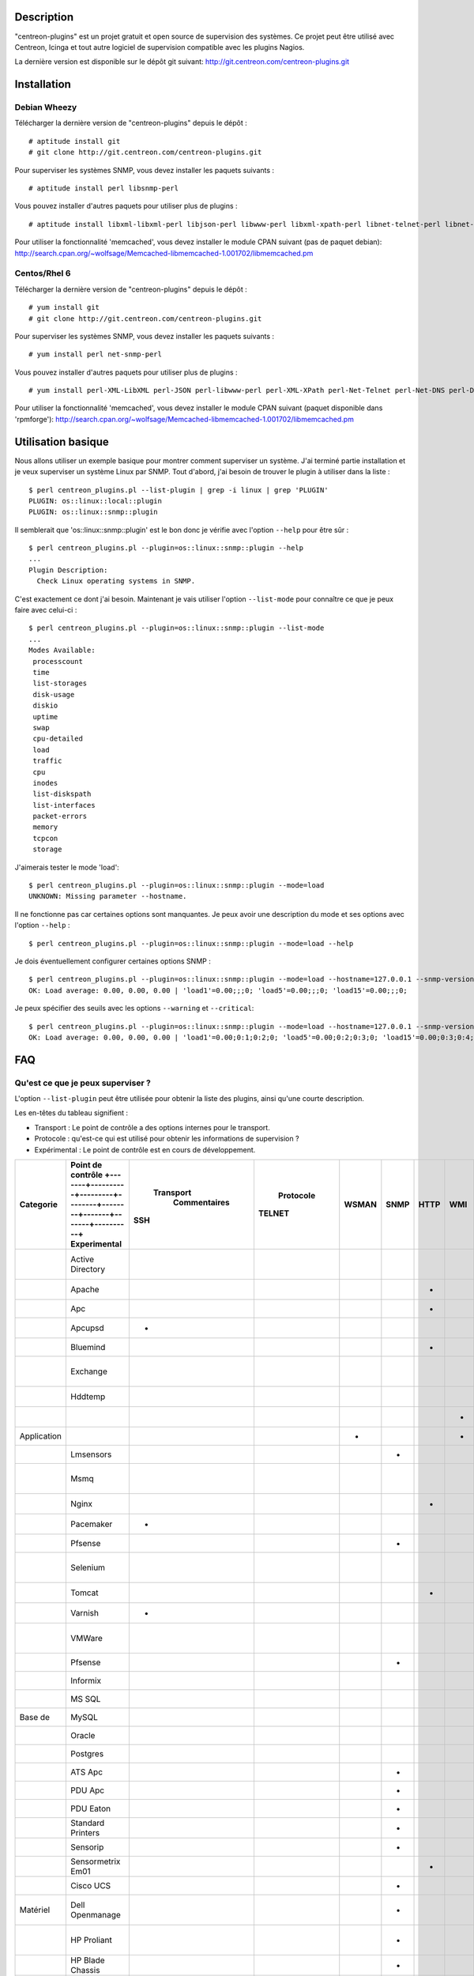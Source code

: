 ***********
Description
***********

"centreon-plugins" est un projet gratuit et open source de supervision des systèmes.
Ce projet peut être utilisé avec Centreon, Icinga et tout autre logiciel de supervision compatible avec les plugins Nagios.

La dernière version est disponible sur le dépôt git suivant: http://git.centreon.com/centreon-plugins.git

************
Installation
************

-------------
Debian Wheezy
-------------

Télécharger la dernière version de "centreon-plugins" depuis le dépôt :
::

  # aptitude install git
  # git clone http://git.centreon.com/centreon-plugins.git

Pour superviser les systèmes SNMP, vous devez installer les paquets suivants :
::

  # aptitude install perl libsnmp-perl

Vous pouvez installer d'autres paquets pour utiliser plus de plugins :
::

  # aptitude install libxml-libxml-perl libjson-perl libwww-perl libxml-xpath-perl libnet-telnet-perl libnet-ntp-perl libnet-dns-perl libdbi-perl libdbd-mysql-perl libdbd-pg-perl

Pour utiliser la fonctionnalité 'memcached', vous devez installer le module CPAN suivant (pas de paquet debian): http://search.cpan.org/~wolfsage/Memcached-libmemcached-1.001702/libmemcached.pm

-------------
Centos/Rhel 6
-------------

Télécharger la dernière version de "centreon-plugins" depuis le dépôt :
::

  # yum install git
  # git clone http://git.centreon.com/centreon-plugins.git

Pour superviser les systèmes SNMP, vous devez installer les paquets suivants :
::

  # yum install perl net-snmp-perl

Vous pouvez installer d'autres paquets pour utiliser plus de plugins :
::

  # yum install perl-XML-LibXML perl-JSON perl-libwww-perl perl-XML-XPath perl-Net-Telnet perl-Net-DNS perl-DBI perl-DBD-MySQL perl-DBD-Pg

Pour utiliser la fonctionnalité 'memcached', vous devez installer le module CPAN suivant (paquet disponible dans 'rpmforge'): http://search.cpan.org/~wolfsage/Memcached-libmemcached-1.001702/libmemcached.pm

*******************
Utilisation basique
*******************

Nous allons utiliser un exemple basique pour montrer comment superviser un système. J'ai terminé partie installation et je veux superviser un système Linux par SNMP.
Tout d'abord, j'ai besoin de trouver le plugin à utiliser dans la liste :
::

  $ perl centreon_plugins.pl --list-plugin | grep -i linux | grep 'PLUGIN'
  PLUGIN: os::linux::local::plugin
  PLUGIN: os::linux::snmp::plugin

Il semblerait que 'os::linux::snmp::plugin' est le bon donc je vérifie avec l'option ``--help`` pour être sûr :
::

  $ perl centreon_plugins.pl --plugin=os::linux::snmp::plugin --help
  ...
  Plugin Description:
    Check Linux operating systems in SNMP.

C'est exactement ce dont j'ai besoin. Maintenant je vais utiliser l'option ``--list-mode`` pour connaître ce que je peux faire avec celui-ci :
::

  $ perl centreon_plugins.pl --plugin=os::linux::snmp::plugin --list-mode
  ...
  Modes Available:
   processcount
   time
   list-storages
   disk-usage
   diskio
   uptime
   swap
   cpu-detailed
   load
   traffic
   cpu
   inodes
   list-diskspath
   list-interfaces
   packet-errors
   memory
   tcpcon
   storage

J'aimerais tester le mode 'load':
::

  $ perl centreon_plugins.pl --plugin=os::linux::snmp::plugin --mode=load
  UNKNOWN: Missing parameter --hostname.

Il ne fonctionne pas car certaines options sont manquantes. Je peux avoir une description du mode et ses options avec l'option ``--help`` :
::

  $ perl centreon_plugins.pl --plugin=os::linux::snmp::plugin --mode=load --help

Je dois éventuellement configurer certaines options SNMP :
::

  $ perl centreon_plugins.pl --plugin=os::linux::snmp::plugin --mode=load --hostname=127.0.0.1 --snmp-version=2c --snmp-community=public
  OK: Load average: 0.00, 0.00, 0.00 | 'load1'=0.00;;;0; 'load5'=0.00;;;0; 'load15'=0.00;;;0;

Je peux spécifier des seuils avec les options ``--warning`` et ``--critical``:
::

  $ perl centreon_plugins.pl --plugin=os::linux::snmp::plugin --mode=load --hostname=127.0.0.1 --snmp-version=2c --snmp-community=public --warning=1,2,3 --critical=2,3,4
  OK: Load average: 0.00, 0.00, 0.00 | 'load1'=0.00;0:1;0:2;0; 'load5'=0.00;0:2;0:3;0; 'load15'=0.00;0:3;0:4;0;
  
***
FAQ
***

----------------------------------
Qu'est ce que je peux superviser ?
----------------------------------

L'option ``--list-plugin`` peut être utilisée pour obtenir la liste des plugins, ainsi qu'une courte description.

Les en-têtes du tableau signifient :

* Transport : Le point de contrôle a des options internes pour le transport.
* Protocole : qu'est-ce qui est utilisé pour obtenir les informations de supervision ?
* Expérimental : Le point de contrôle est en cours de développement.

+-------------+-------------------------------------------------------------------------------------------------------------+-----------------------------------+----------------------------+--------+-------+-------+------+------+---------+--------+----------------------------------------------------------------+
|             |                                                                                                             |               Transport           |                  Protocole |        |       |       |      |      |         |        |                                                                |
|  Categorie  | Point de contrôle  +-------+----------+---------+--------+--------+-------+-------+----------+ Experimental |                      Commentaires |                            |        |       |       |      |      |         |        |                                                                |
|             |                                                                                                             |  SSH                              |  TELNET                    |  WSMAN |  SNMP |  HTTP |  WMI |  JMX |  custom |        |                                                                |
+=============+=============================================================================================================+===================================+============================+========+=======+=======+======+======+=========+========+================================================================+
|             | Active Directory                                                                                            |                                   |                            |        |       |       |      |      |    *    |        | Utilise la commande 'dcdiag'. Doit être installée sur Windows. |
+-------------+-------------------------------------------------------------------------------------------------------------+-----------------------------------+----------------------------+--------+-------+-------+------+------+---------+--------+----------------------------------------------------------------+
|             | Apache                                                                                                      |                                   |                            |        |       |   *   |      |      |         |        | Requiert le module Apache 'mod_status'.                        |
+-------------+-------------------------------------------------------------------------------------------------------------+-----------------------------------+----------------------------+--------+-------+-------+------+------+---------+--------+----------------------------------------------------------------+
|             | Apc                                                                                                         |                                   |                            |        |       |   *   |      |      |         |        |                                                                |
+-------------+-------------------------------------------------------------------------------------------------------------+-----------------------------------+----------------------------+--------+-------+-------+------+------+---------+--------+----------------------------------------------------------------+
|             | Apcupsd                                                                                                     |   *                               |                            |        |       |       |      |      |    *    |        | Utilise les commandes 'apcupsd'.                               |
+-------------+-------------------------------------------------------------------------------------------------------------+-----------------------------------+----------------------------+--------+-------+-------+------+------+---------+--------+----------------------------------------------------------------+
|             | Bluemind                                                                                                    |                                   |                            |        |       |   *   |      |      |         |        | Utilise l'API 'influxdb'.                                      |
+-------------+-------------------------------------------------------------------------------------------------------------+-----------------------------------+----------------------------+--------+-------+-------+------+------+---------+--------+----------------------------------------------------------------+
|             | Exchange                                                                                                    |                                   |                            |        |       |       |      |      |    *    |        | Utilise un script powershell. Doit être installé sur Windows.  |
+-------------+-------------------------------------------------------------------------------------------------------------+-----------------------------------+----------------------------+--------+-------+-------+------+------+---------+--------+----------------------------------------------------------------+
|             | Hddtemp                                                                                                     |                                   |                            |        |       |       |      |      |    *    |        | Ouvre une connexion TCP personnalisée.                         |
+-------------+-------------------------------------------------------------------------------------------------------------+-----------------------------------+----------------------------+--------+-------+-------+------+------+---------+--------+----------------------------------------------------------------+
|             |                                                                                                             |                                   |                            |        |       |       |   *  |      |         |        | Doit être installé sur Windows.                                |
+-------------+-------------------------------------------------------------------------------------------------------------+-----------------------------------+----------------------------+--------+-------+-------+------+------+---------+--------+----------------------------------------------------------------+
| Application |                                                                                                             |                                   |                            |    *   |       |       |   *  |      |         |      * |                                                                |
+-------------+-------------------------------------------------------------------------------------------------------------+-----------------------------------+----------------------------+--------+-------+-------+------+------+---------+--------+----------------------------------------------------------------+
|             | Lmsensors                                                                                                   |                                   |                            |        |   *   |       |      |      |         |        |                                                                |
+-------------+-------------------------------------------------------------------------------------------------------------+-----------------------------------+----------------------------+--------+-------+-------+------+------+---------+--------+----------------------------------------------------------------+
|             | Msmq                                                                                                        |                                   |                            |        |       |       |      |      |    *    |      * | Doit être installé sur Windows. Pas encore développé.          |
+-------------+-------------------------------------------------------------------------------------------------------------+-----------------------------------+----------------------------+--------+-------+-------+------+------+---------+--------+----------------------------------------------------------------+
|             | Nginx                                                                                                       |                                   |                            |        |       |   *   |      |      |         |        | Requiert le module 'HttpStubStatusModule'.                     |
+-------------+-------------------------------------------------------------------------------------------------------------+-----------------------------------+----------------------------+--------+-------+-------+------+------+---------+--------+----------------------------------------------------------------+
|             | Pacemaker                                                                                                   |   *                               |                            |        |       |       |      |      |    *    |        | Utilise la commande 'crm_mon'.                                 |
+-------------+-------------------------------------------------------------------------------------------------------------+-----------------------------------+----------------------------+--------+-------+-------+------+------+---------+--------+----------------------------------------------------------------+
|             | Pfsense                                                                                                     |                                   |                            |        |   *   |       |      |      |         |        |                                                                |
+-------------+-------------------------------------------------------------------------------------------------------------+-----------------------------------+----------------------------+--------+-------+-------+------+------+---------+--------+----------------------------------------------------------------+
|             | Selenium                                                                                                    |                                   |                            |        |       |       |      |      |    *    |        | Se connecte à un serveur Selenium pour jouer un scenario.      |
+-------------+-------------------------------------------------------------------------------------------------------------+-----------------------------------+----------------------------+--------+-------+-------+------+------+---------+--------+----------------------------------------------------------------+
|             | Tomcat                                                                                                      |                                   |                            |        |       |   *   |      |      |         |        | Requiert tomcat webmanager.                                    |
+-------------+-------------------------------------------------------------------------------------------------------------+-----------------------------------+----------------------------+--------+-------+-------+------+------+---------+--------+----------------------------------------------------------------+
|             | Varnish                                                                                                     |   *                               |                            |        |       |       |      |      |    *    |        | Utilise les commandes varnish.                                 |
+-------------+-------------------------------------------------------------------------------------------------------------+-----------------------------------+----------------------------+--------+-------+-------+------+------+---------+--------+----------------------------------------------------------------+
|             | VMWare                                                                                                      |                                   |                            |        |       |       |      |      |    *    |        | Requiert le connecteur 'centreon_esxd' de Merethis.            |
+-------------+-------------------------------------------------------------------------------------------------------------+-----------------------------------+----------------------------+--------+-------+-------+------+------+---------+--------+----------------------------------------------------------------+
|             | Pfsense                                                                                                     |                                   |                            |        |   *   |       |      |      |         |        |                                                                |
+-------------+-------------------------------------------------------------------------------------------------------------+-----------------------------------+----------------------------+--------+-------+-------+------+------+---------+--------+----------------------------------------------------------------+
|             | Informix                                                                                                    |                                   |                            |        |       |       |      |      |    *    |        |                                                                |
+-------------+-------------------------------------------------------------------------------------------------------------+-----------------------------------+----------------------------+--------+-------+-------+------+------+---------+--------+----------------------------------------------------------------+
|             | MS SQL                                                                                                      |                                   |                            |        |       |       |      |      |    *    |        |                                                                |
+-------------+-------------------------------------------------------------------------------------------------------------+-----------------------------------+----------------------------+--------+-------+-------+------+------+---------+--------+----------------------------------------------------------------+
| Base de     | MySQL                                                                                                       |                                   |                            |        |       |       |      |      |    *    |        |                                                                |
+-------------+-------------------------------------------------------------------------------------------------------------+-----------------------------------+----------------------------+--------+-------+-------+------+------+---------+--------+----------------------------------------------------------------+
|             | Oracle                                                                                                      |                                   |                            |        |       |       |      |      |    *    |        |                                                                |
+-------------+-------------------------------------------------------------------------------------------------------------+-----------------------------------+----------------------------+--------+-------+-------+------+------+---------+--------+----------------------------------------------------------------+
|             | Postgres                                                                                                    |                                   |                            |        |       |       |      |      |    *    |        |                                                                |
+-------------+-------------------------------------------------------------------------------------------------------------+-----------------------------------+----------------------------+--------+-------+-------+------+------+---------+--------+----------------------------------------------------------------+
|             | ATS Apc                                                                                                     |                                   |                            |        |   *   |       |      |      |         |      * |                                                                |
+-------------+-------------------------------------------------------------------------------------------------------------+-----------------------------------+----------------------------+--------+-------+-------+------+------+---------+--------+----------------------------------------------------------------+
|             | PDU Apc                                                                                                     |                                   |                            |        |   *   |       |      |      |         |      * |                                                                |
+-------------+-------------------------------------------------------------------------------------------------------------+-----------------------------------+----------------------------+--------+-------+-------+------+------+---------+--------+----------------------------------------------------------------+
|             | PDU Eaton                                                                                                   |                                   |                            |        |   *   |       |      |      |         |      * |                                                                |
+-------------+-------------------------------------------------------------------------------------------------------------+-----------------------------------+----------------------------+--------+-------+-------+------+------+---------+--------+----------------------------------------------------------------+
|             | Standard Printers                                                                                           |                                   |                            |        |   *   |       |      |      |         |        |                                                                |
+-------------+-------------------------------------------------------------------------------------------------------------+-----------------------------------+----------------------------+--------+-------+-------+------+------+---------+--------+----------------------------------------------------------------+
|             | Sensorip                                                                                                    |                                   |                            |        |   *   |       |      |      |         |        |                                                                |
+-------------+-------------------------------------------------------------------------------------------------------------+-----------------------------------+----------------------------+--------+-------+-------+------+------+---------+--------+----------------------------------------------------------------+
|             | Sensormetrix Em01                                                                                           |                                   |                            |        |       |   *   |      |      |         |        |                                                                |
+-------------+-------------------------------------------------------------------------------------------------------------+-----------------------------------+----------------------------+--------+-------+-------+------+------+---------+--------+----------------------------------------------------------------+
|             | Cisco UCS                                                                                                   |                                   |                            |        |   *   |       |      |      |         |        |                                                                |
+-------------+-------------------------------------------------------------------------------------------------------------+-----------------------------------+----------------------------+--------+-------+-------+------+------+---------+--------+----------------------------------------------------------------+
| Matériel    | Dell Openmanage                                                                                             |                                   |                            |        |   *   |       |      |      |         |        | Requiert "l'agent openmanage" sur le système d'exploitation.   |
+-------------+-------------------------------------------------------------------------------------------------------------+-----------------------------------+----------------------------+--------+-------+-------+------+------+---------+--------+----------------------------------------------------------------+
|             | HP Proliant                                                                                                 |                                   |                            |        |   *   |       |      |      |         |        | Requiert "l'agent HP Insight" sur le système d'exploitation.   |
+-------------+-------------------------------------------------------------------------------------------------------------+-----------------------------------+----------------------------+--------+-------+-------+------+------+---------+--------+----------------------------------------------------------------+
|             | HP Blade Chassis                                                                                            |                                   |                            |        |   *   |       |      |      |         |        |                                                                |
+-------------+-------------------------------------------------------------------------------------------------------------+-----------------------------------+----------------------------+--------+-------+-------+------+------+---------+--------+----------------------------------------------------------------+
|             | IBM HMC                                                                                                     |   *                               |                            |        |       |       |      |      |    *    |      * |                                                                |
+-------------+-------------------------------------------------------------------------------------------------------------+-----------------------------------+----------------------------+--------+-------+-------+------+------+---------+--------+----------------------------------------------------------------+
|             | IBM IMM                                                                                                     |                                   |                            |        |   *   |       |      |      |         |        |                                                                |
+-------------+-------------------------------------------------------------------------------------------------------------+-----------------------------------+----------------------------+--------+-------+-------+------+------+---------+--------+----------------------------------------------------------------+
|             | Sun hardware                                                                                                |   *                               |    *                       |        |   *   |       |      |      |    *    |        | Peut superviser plusieurs types de matériel Sun.               |
+-------------+-------------------------------------------------------------------------------------------------------------+-----------------------------------+----------------------------+--------+-------+-------+------+------+---------+--------+----------------------------------------------------------------+
|             | UPS Mge                                                                                                     |                                   |                            |        |   *   |       |      |      |         |        |                                                                |
+-------------+-------------------------------------------------------------------------------------------------------------+-----------------------------------+----------------------------+--------+-------+-------+------+------+---------+--------+----------------------------------------------------------------+
|             | UPS Standard                                                                                                |                                   |                            |        |   *   |       |      |      |         |        |                                                                |
+-------------+-------------------------------------------------------------------------------------------------------------+-----------------------------------+----------------------------+--------+-------+-------+------+------+---------+--------+----------------------------------------------------------------+
|             | UPS Powerware                                                                                               |                                   |                            |        |   *   |       |      |      |         |        |                                                                |
+-------------+-------------------------------------------------------------------------------------------------------------+-----------------------------------+----------------------------+--------+-------+-------+------+------+---------+--------+----------------------------------------------------------------+
|             | Alcatel Omniswitch                                                                                          |                                   |                            |        |   *   |       |      |      |         |        |                                                                |
+-------------+-------------------------------------------------------------------------------------------------------------+-----------------------------------+----------------------------+--------+-------+-------+------+------+---------+--------+----------------------------------------------------------------+
|             | Arkoon                                                                                                      |                                   |                            |        |   *   |       |      |      |         |        |                                                                |
+-------------+-------------------------------------------------------------------------------------------------------------+-----------------------------------+----------------------------+--------+-------+-------+------+------+---------+--------+----------------------------------------------------------------+
|             | Aruba                                                                                                       |                                   |                            |        |   *   |       |      |      |         |        |                                                                |
+-------------+-------------------------------------------------------------------------------------------------------------+-----------------------------------+----------------------------+--------+-------+-------+------+------+---------+--------+----------------------------------------------------------------+
|             | Bluecoat                                                                                                    |                                   |                            |        |   *   |       |      |      |         |        |                                                                |
+-------------+-------------------------------------------------------------------------------------------------------------+-----------------------------------+----------------------------+--------+-------+-------+------+------+---------+--------+----------------------------------------------------------------+
|             | Brocade                                                                                                     |                                   |                            |        |   *   |       |      |      |         |        |                                                                |
+-------------+-------------------------------------------------------------------------------------------------------------+-----------------------------------+----------------------------+--------+-------+-------+------+------+---------+--------+----------------------------------------------------------------+
|             | Checkpoint                                                                                                  |                                   |                            |        |   *   |       |      |      |         |        |                                                                |
+-------------+-------------------------------------------------------------------------------------------------------------+-----------------------------------+----------------------------+--------+-------+-------+------+------+---------+--------+----------------------------------------------------------------+
|             | Cisco                                                                                                       |                                   |                            |        |   *   |       |      |      |         |        | Plusieurs modèles cisco (2800, Nexus,...).                     |
+-------------+-------------------------------------------------------------------------------------------------------------+-----------------------------------+----------------------------+--------+-------+-------+------+------+---------+--------+----------------------------------------------------------------+
|             | Citrix Netscaler                                                                                            |                                   |                            |        |   *   |       |      |      |         |        |                                                                |
+-------------+-------------------------------------------------------------------------------------------------------------+-----------------------------------+----------------------------+--------+-------+-------+------+------+---------+--------+----------------------------------------------------------------+
|             | Dell Powerconnect                                                                                           |                                   |                            |        |   *   |       |      |      |         |        |                                                                |
+-------------+-------------------------------------------------------------------------------------------------------------+-----------------------------------+----------------------------+--------+-------+-------+------+------+---------+--------+----------------------------------------------------------------+
| Réseau      | F5 Big-Ip                                                                                                   |                                   |                            |        |   *   |       |      |      |         |        |                                                                |
+-------------+-------------------------------------------------------------------------------------------------------------+-----------------------------------+----------------------------+--------+-------+-------+------+------+---------+--------+----------------------------------------------------------------+
|             | Fortinet Fortigate                                                                                          |                                   |                            |        |   *   |       |      |      |         |        |                                                                |
+-------------+-------------------------------------------------------------------------------------------------------------+-----------------------------------+----------------------------+--------+-------+-------+------+------+---------+--------+----------------------------------------------------------------+
|             | Fritzbox                                                                                                    |                                   |                            |        |   *   |       |      |      |         |        |                                                                |
+-------------+-------------------------------------------------------------------------------------------------------------+-----------------------------------+----------------------------+--------+-------+-------+------+------+---------+--------+----------------------------------------------------------------+
|             | HP Procurve                                                                                                 |                                   |                            |        |   *   |       |      |      |         |        |                                                                |
+-------------+-------------------------------------------------------------------------------------------------------------+-----------------------------------+----------------------------+--------+-------+-------+------+------+---------+--------+----------------------------------------------------------------+
|             | Juniper                                                                                                     |                                   |                            |        |   *   |       |      |      |         |        | Peut superviser: 'SSG', 'SA', 'SRX' et 'MAG'.                  |
+-------------+-------------------------------------------------------------------------------------------------------------+-----------------------------------+----------------------------+--------+-------+-------+------+------+---------+--------+----------------------------------------------------------------+
|             | Palo Alto                                                                                                   |                                   |                            |        |   *   |       |      |      |         |        |                                                                |
+-------------+-------------------------------------------------------------------------------------------------------------+-----------------------------------+----------------------------+--------+-------+-------+------+------+---------+--------+----------------------------------------------------------------+
|             | Radware Alteon                                                                                              |                                   |                            |        |   *   |       |      |      |         |      * |                                                                |
+-------------+-------------------------------------------------------------------------------------------------------------+-----------------------------------+----------------------------+--------+-------+-------+------+------+---------+--------+----------------------------------------------------------------+
|             | Ruggedcom                                                                                                   |                                   |                            |        |   *   |       |      |      |         |        |                                                                |
+-------------+-------------------------------------------------------------------------------------------------------------+-----------------------------------+----------------------------+--------+-------+-------+------+------+---------+--------+----------------------------------------------------------------+
|             | Securactive                                                                                                 |                                   |                            |        |   *   |       |      |      |         |        |                                                                |
+-------------+-------------------------------------------------------------------------------------------------------------+-----------------------------------+----------------------------+--------+-------+-------+------+------+---------+--------+----------------------------------------------------------------+
|             | Stonesoft                                                                                                   |                                   |                            |        |   *   |       |      |      |         |        |                                                                |
+-------------+-------------------------------------------------------------------------------------------------------------+-----------------------------------+----------------------------+--------+-------+-------+------+------+---------+--------+----------------------------------------------------------------+
|             |                                                                                                             |   *                               |                            |        |       |       |      |      |    *    |        | Utilise les commandes AIX.                                     |
+-------------+-------------------------------------------------------------------------------------------------------------+-----------------------------------+----------------------------+--------+-------+-------+------+------+---------+--------+----------------------------------------------------------------+
|             |                                                                                                             |                                   |                            |        |       |       |   *  |      |         |        |                                                                |
+-------------+-------------------------------------------------------------------------------------------------------------+-----------------------------------+----------------------------+--------+-------+-------+------+------+---------+--------+----------------------------------------------------------------+
|             | Freebsd                                                                                                     |                                   |                            |        |   *   |       |      |      |         |        | Utilise l'agent 'bsnmpd'.                                      |
+-------------+-------------------------------------------------------------------------------------------------------------+-----------------------------------+----------------------------+--------+-------+-------+------+------+---------+--------+----------------------------------------------------------------+
|  Système    |                                                                                                             |   *                               |                            |        |       |       |      |      |    *    |        | Utilise les commandes Linux.                                   |
+-------------+-------------------------------------------------------------------------------------------------------------+-----------------------------------+----------------------------+--------+-------+-------+------+------+---------+--------+----------------------------------------------------------------+
|             |                                                                                                             |                                   |                            |        |   *   |       |      |      |         |        |                                                                |
+-------------+-------------------------------------------------------------------------------------------------------------+-----------------------------------+----------------------------+--------+-------+-------+------+------+---------+--------+----------------------------------------------------------------+
|             | Solaris                                                                                                     |   *                               |                            |        |       |       |      |      |    *    |        | Utilise les commandes Solaris.                                 |
+-------------+-------------------------------------------------------------------------------------------------------------+-----------------------------------+----------------------------+--------+-------+-------+------+------+---------+--------+----------------------------------------------------------------+
|             |                                                                                                             |                                   |                            |        |   *   |       |      |      |         |        |                                                                |
+-------------+-------------------------------------------------------------------------------------------------------------+-----------------------------------+----------------------------+--------+-------+-------+------+------+---------+--------+----------------------------------------------------------------+
|             |                                                                                                             |                                   |                            |    *   |       |       |   *  |      |         |      * |                                                                |
+-------------+-------------------------------------------------------------------------------------------------------------+-----------------------------------+----------------------------+--------+-------+-------+------+------+---------+--------+----------------------------------------------------------------+
|             | Dell MD3000                                                                                                 |                                   |                            |        |       |       |      |      |    *    |        | Requiert la commande 'SMcli'.                                  |
+-------------+-------------------------------------------------------------------------------------------------------------+-----------------------------------+----------------------------+--------+-------+-------+------+------+---------+--------+----------------------------------------------------------------+
|             | Dell TL2000                                                                                                 |                                   |                            |        |   *   |       |      |      |         |        |                                                                |
+-------------+-------------------------------------------------------------------------------------------------------------+-----------------------------------+----------------------------+--------+-------+-------+------+------+---------+--------+----------------------------------------------------------------+
|             | EMC Clariion                                                                                                |                                   |                            |        |       |       |      |      |    *    |        | Requiert la commande 'navisphere'.                             |
+-------------+-------------------------------------------------------------------------------------------------------------+-----------------------------------+----------------------------+--------+-------+-------+------+------+---------+--------+----------------------------------------------------------------+
|             | EMC DataDomain                                                                                              |                                   |                            |        |   *   |       |      |      |         |        |                                                                |
+-------------+-------------------------------------------------------------------------------------------------------------+-----------------------------------+----------------------------+--------+-------+-------+------+------+---------+--------+----------------------------------------------------------------+
|             | EMC Recoverypoint                                                                                           |   *                               |                            |        |       |       |      |      |    *    |        | Utilise les commandes de l'appliance.                          |
+-------------+-------------------------------------------------------------------------------------------------------------+-----------------------------------+----------------------------+--------+-------+-------+------+------+---------+--------+----------------------------------------------------------------+
|             | HP Lefthand                                                                                                 |                                   |                            |        |   *   |       |      |      |         |        |                                                                |
+-------------+-------------------------------------------------------------------------------------------------------------+-----------------------------------+----------------------------+--------+-------+-------+------+------+---------+--------+----------------------------------------------------------------+
|             | HP MSA2000                                                                                                  |                                   |                            |        |   *   |       |      |      |         |        |                                                                |
+-------------+-------------------------------------------------------------------------------------------------------------+-----------------------------------+----------------------------+--------+-------+-------+------+------+---------+--------+----------------------------------------------------------------+
|  Stockage   | HP p2000                                                                                                    |                                   |                            |        |       |       |   *  |      |         |        | Utilise l'API XML.                                             |
+-------------+-------------------------------------------------------------------------------------------------------------+-----------------------------------+----------------------------+--------+-------+-------+------+------+---------+--------+----------------------------------------------------------------+
|             | IBM DS3000                                                                                                  |                                   |                            |        |       |       |      |      |    *    |        | Utilise la commande 'SMcli'.                                   |
+-------------+-------------------------------------------------------------------------------------------------------------+-----------------------------------+----------------------------+--------+-------+-------+------+------+---------+--------+----------------------------------------------------------------+
|             | IBM DS4000                                                                                                  |                                   |                            |        |       |       |      |      |    *    |        | Utilise la commande 'SMcli'.                                   |
+-------------+-------------------------------------------------------------------------------------------------------------+-----------------------------------+----------------------------+--------+-------+-------+------+------+---------+--------+----------------------------------------------------------------+
|             | IBM DS5000                                                                                                  |                                   |                            |        |       |       |      |      |    *    |        | Utilise la commande 'SMcli'.                                   |
+-------------+-------------------------------------------------------------------------------------------------------------+-----------------------------------+----------------------------+--------+-------+-------+------+------+---------+--------+----------------------------------------------------------------+
|             | IBM TS3100                                                                                                  |                                   |                            |        |   *   |       |      |      |         |        |                                                                |
+-------------+-------------------------------------------------------------------------------------------------------------+-----------------------------------+----------------------------+--------+-------+-------+------+------+---------+--------+----------------------------------------------------------------+
|             | IBM TS3200                                                                                                  |                                   |                            |        |   *   |       |      |      |         |        |                                                                |
+-------------+-------------------------------------------------------------------------------------------------------------+-----------------------------------+----------------------------+--------+-------+-------+------+------+---------+--------+----------------------------------------------------------------+
|             | Netapp                                                                                                      |                                   |                            |        |   *   |       |      |      |         |        |                                                                |
+-------------+-------------------------------------------------------------------------------------------------------------+-----------------------------------+----------------------------+--------+-------+-------+------+------+---------+--------+----------------------------------------------------------------+
|             | Qnap                                                                                                        |                                   |                            |        |   *   |       |      |      |         |        |                                                                |
+-------------+-------------------------------------------------------------------------------------------------------------+-----------------------------------+----------------------------+--------+-------+-------+------+------+---------+--------+----------------------------------------------------------------+
|             | Synology                                                                                                    |                                   |                            |        |   *   |       |      |      |         |        |                                                                |
+-------------+-------------------------------------------------------------------------------------------------------------+-----------------------------------+----------------------------+--------+-------+-------+------+------+---------+--------+----------------------------------------------------------------+
|             | Violin 3000                                                                                                 |                                   |                            |        |   *   |       |      |      |         |        |                                                                |
+-------------+-------------------------------------------------------------------------------------------------------------+-----------------------------------+----------------------------+--------+-------+-------+------+------+---------+--------+----------------------------------------------------------------+

------------------------------------------------------
Comment puis-je supprimer les données de performance ?
------------------------------------------------------

Par exemple, je vérifie les connexions TCP d'un serveur Linux par SNMP avec la commande suivante :
::

  $ perl centreon_plugins.pl --plugin=os::linux::snmp::plugin --mode=tcpcon --hostname=127.0.0.1 --snmp-version=2c --snmp-community=public
  OK: Total connections: 1 | 'total'=1;;;0; 'con_closed'=0;;;0; 'con_closeWait'=0;;;0; '  con_synSent'=0;;;0; 'con_established'=1;;;0; 'con_timeWait'=0;;;0; 'con_lastAck'=0;;;0  ; 'con_listen'=5;;;0; 'con_synReceived'=0;;;0; 'con_finWait1'=0;;;0; 'con_finWait2'=0;  ;;0; 'con_closing'=0;;;0;

Il y a trop de données de performances et je veux seulement garder la donnée de performance 'total'. J'utilise l'option ``--filter-perfdata='total'`` :
::

  $ perl centreon_plugins.pl --plugin=os::linux::snmp::plugin --mode=tcpcon --hostname=127.0.0.1 --snmp-version=2c --snmp-community=public --filter-perfdata='total'
  OK: Total connections: 1 | 'total'=1;;;0;

Je peux utiliser une expression régulière dans l'option ``--filter-perfdata``. Donc je peux exclure les données de performance commençant par 'total' :
::

  $ perl centreon_plugins.pl --plugin=os::linux::snmp::plugin --mode=tcpcon --hostname=127.0.0.1 --snmp-version=2c --snmp-community=public --filter-perfdata='^(?!(total))'
  OK: Total connections: 1 | 'con_closed'=0;;;0; 'con_closeWait'=0;;;0; 'con_synSent'=0;;;0; 'con_established'=1;;;0; 'con_timeWait'=0;;;0; 'con_lastAck'=0;;;0; 'con_listen'=5;;;0; 'con_synReceived'=0;;;0; 'con_finWait1'=0;;;0; 'con_finWait2'=0;;;0; 'con_closing'=0;;;0;

----------------------------------------------------------
Comment puis-je ajuster un seuil: critique si valeur < X ?
----------------------------------------------------------

"centreon-plugins" gère les seuils Nagios : https://nagios-plugins.org/doc/guidelines.html#THRESHOLDFORMAT
Par exemple, je veux vérifier que 'crond' fonctionne (s'il y a moins de 1 processus, critique). J'ai deux solutions :
::

  $ perl centreon_plugins.pl --plugin=os::linux::snmp::plugin --mode=processcount --hostname=127.0.0.1 --snmp-version=2c --snmp-community=public --process-name=crond --critical=1:
  CRITICAL: Number of current processes running: 0 | 'nbproc'=0;;1:;0;

  $ perl centreon_plugins.pl --plugin=os::linux::snmp::plugin --mode=processcount --hostname=127.0.0.1 --snmp-version=2c --snmp-community=public --process-name=crond --critical=@0:0
  CRITICAL: Number of current processes running: 0 | 'nbproc'=0;;@0:0;0;

------------------------------------------------------------
Comment puis-je vérifier la valeur d'un OID SNMP générique ?
------------------------------------------------------------

Il y a un plugin SNMP générique pour vérifier cela. Voici un exemple pour obtenir l'OID SNMP 'SysUptime' :
::

  $ perl centreon_plugins.pl --plugin=snmp_standard::plugin --mode=numeric-value --oid='.1.3.6.1.2.1.1.3.0' --hostname=127.0.0.1 --snmp-version=2c --snmp-community=public

---------------------------------------------------------------------
Comment utiliser un serveur memcached pour la rétention des données ?
---------------------------------------------------------------------

Quelques plugins ont besoin de stocker des données. Il y a deux solutions pour cela :

* Un fichier sur le disque (par default).
* Un serveur memcached.

Pour utiliser 'memcached', vous devez avoir un serveur memcached et le module CPAN 'Memcached::libmemcached' installé.
Vous pouvez renseigner le serveur memcached avec l'option ``--memcached``:
::

  $ perl centreon_plugins.pl --plugin=os::linux::snmp::plugin --mode=traffic --hostname=127.0.0.1 --snmp-version=2c --snmp-community=public --verbose --skip --skip-speed0 --memcached=127.0.0.1
  OK: All traffic are ok | 'traffic_in_lo'=197.40b/s;;;0;10000000 'traffic_out_lo'=197.40b/s;;;0;10000000 'traffic_in_eth0'=14539.11b/s;;;0;1000000000 'traffic_out_eth0'=399.59b/s;;;0;1000000000 'traffic_in_eth1'=13883.82b/s;;;0;1000000000 'traffic_out_eth1'=1688.66b/s;;;0;1000000000
  Interface 'lo' Traffic In : 197.40b/s (0.00 %), Out : 197.40b/s (0.00 %)
  Interface 'eth0' Traffic In : 14.54Kb/s (0.00 %), Out : 399.59b/s (0.00 %)
  Interface 'eth1' Traffic In : 13.88Kb/s (0.00 %), Out : 1.69Kb/s (0.00 %)

.. tip::
  Un fichier local est utilisé sir le serveur memcached ne répond pas.

--------------------------------------------
Qu'est-ce que l'option ``--dyn-mode`` fait ?
--------------------------------------------

Avec cette option, vous pouvez utiliser un mode avec un plugin. Cela est couramment utilisé pour les bases de données.
Par exemple, j'ai une application qui stocke des informations de supervision dans une base de données. Le développeur peut utiliser un autre plugin pour créer le point de contrôle
(pas besoin de faire les connexions SQL,... cela fait gagner du temps) :
::

  $ perl centreon_plugins.pl --plugin=database::mysql::plugin --dyn-mode=apps::centreon::mysql::mode::pollerdelay --host=10.30.3.75 --username='test' --password='testpw' --verbose
  OK: All poller delay for last update are ok | 'delay_Central'=2s;0:300;0:600;0; 'delay_Poller-Engine'=2s;0:300;0:600;0;
  Delay for last update of Central is 2 seconds
  Delay for last update of Poller-Engine is 2 seconds

.. warning::
  Un mode utilisant le système suivant doit le notifier (dans l'aide associée). Donc vous devriez ouvrir un fichier dans éditeur et lire à la fin de la description.

-----------------------------------------------
Comment puis-je vérifier la version du plugin ?
-----------------------------------------------

Vous pouvez vérifier la version des plugins et des modes avec l'option ``--version`` :
::

  $ perl centreon_plugins.pl --plugin=os::linux::snmp::plugin --version
  Plugin Version: 0.1
  $ perl centreon_plugins.pl --plugin=os::linux::snmp::plugin --mode=storage --version
  Mode Version: 1.0

Vous pouvez également utiliser l'option ``--mode-version`` pour exécuter le mode seulement s'il est dans la bonne version.
Par exemple, nous voulons exécuter le mode seulement si sa version >= 2.x :
::

  $  perl  centreon_plugins.pl --plugin=os::linux::snmp::plugin --mode=storage --hostname=127.0.0.1 --snmp-version=2c --snmp-community=public --verbose --mode-version='2.x'
  UNKNOWN: Not good version for plugin mode. Excepted at least: 2.x. Get: 1.0

*********
Dépannage
*********

----
SNMP
----

J'ai l'erreur SNMP: 'UNKNOWN:.* (tooBig).*'
^^^^^^^^^^^^^^^^^^^^^^^^^^^^^^^^^^^^^^^^^^^

L'erreur suivante peut se produire avec certains équipements.
Vous pouvez la résoudre si vous paramétrez les options suivantes :

* ``--subsetleef=20`` ``--maxrepetitions=20``

J'ai l'erreur SNMP: 'UNKNOWN:.*Timeout'
^^^^^^^^^^^^^^^^^^^^^^^^^^^^^^^^^^^^^^^

L'erreur suivante signifie :

* Pas d'accès réseau vers le serveur SNMP cible (un pare-feu peut bloquer le port UDP 161).
* La communauté ou la version SNMP paramétrées n'est pas correcte.

J'ai l'erreur SNMP: 'UNKNOWN:.*Cant get a single value'
^^^^^^^^^^^^^^^^^^^^^^^^^^^^^^^^^^^^^^^^^^^^^^^^^^^^^^^

L'erreur suivante signifie: l'accès SNMP fonctionne mais vous ne pouvez pas récupérer les valeurs SNMP.
Plusieurs raisons possibles :

* La valeur SNMP n'est pas encore renseignée (peut se produire lorsqu'un serveur SNMP vient juste de démarrer).
* La valeur SNMP n'est pas implémentée par le constructeur.
* La valeur SNMP est renseignée sur un firmware ou OS spécifique.

Il semblerait que le contrôle de processus ne fonctionne pas avec certains filtres sur les arguments
^^^^^^^^^^^^^^^^^^^^^^^^^^^^^^^^^^^^^^^^^^^^^^^^^^^^^^^^^^^^^^^^^^^^^^^^^^^^^^^^^^^^^^^^^^^^^^^^^^^^

Avec le SNMP, il y a une limite pour la longueur des arguments qui est fixée à 128 caractères.
Donc, si vous essayez de filtrer avec un argument après 128 caractères, cela ne fonctionnera pas. Cela peut arriver avec les arguments Java.
Pour résoudre le problème, vous devez privilégier le contrôle via NRPE.

Pas d'accès en SNMP v3
^^^^^^^^^^^^^^^^^^^^^^

Tout d'abord, vous devez valider la connexion SNMP v3 avec snmpwalk. Lorsque cela fonctionne, vous renseignez les options SNMP v3 en ligne de commande.
L'association entre les options 'snmpwalk' et les options "centreon-plugins" :

* -a => ``--authprotocol``
* -A => ``--authpassphrase``
* -u => ``--snmp-username``
* -x => ``--privprotocol``
* -X => ``--privpassphrase``
* -l => non nécessaire (automatique)
* -e => ``--securityengineid``
* -E => ``--contextengineid``

------
Divers
------

J'utilise une options mais il semblerait qu'elle ne fonctionne pas
^^^^^^^^^^^^^^^^^^^^^^^^^^^^^^^^^^^^^^^^^^^^^^^^^^^^^^^^^^^^^^^^^^

Avant d'ouvrir un ticket sur la forge, utilisez l'option ``--sanity-options``. Cela vérifie si vous avez mal orthographié une option :
::

  $ perl centreon_plugins.pl --plugin=os::linux::snmp::plugin --mode=traffic --hostname=127.0.0.1 --snmp-version=2c --snmp-community=public --interface='.*' --name --regex --verbose --skip --skip-speed0 --sanity-options
  Unknown option: regex

J'ai l'erreur: "UNKNOWN: Need to specify '--custommode'."
^^^^^^^^^^^^^^^^^^^^^^^^^^^^^^^^^^^^^^^^^^^^^^^^^^^^^^^^^

Certains plugins ont besoin de renseigner l'option ``--custommode``. Vous pouvez connaître la valeur à renseigner avec l'option ``--list-custommode``.
Un exemple :
::

  $ perl centreon_plugins.pl --plugin=storage::ibm::DS3000::cli::plugin --list-custommode
  ...
  Custom Modes Available:
   smcli

  $ perl centreon_plugins.pl --plugin=storage::ibm::DS3000::cli::plugin --custommode=smcli --list-mode

J'ai l'erreur: "UNKNOWN: Cannot write statefile .*"
^^^^^^^^^^^^^^^^^^^^^^^^^^^^^^^^^^^^^^^^^^^^^^^^^^^

Vous devez créer le dossier (avec les droits d'écriture) pour autoriser le plugin à stocker certaines données sur le disque.

J'ai l'erreur: "UNKNOWN: Cannot load module 'xxx'."
^^^^^^^^^^^^^^^^^^^^^^^^^^^^^^^^^^^^^^^^^^^^^^^^^^^

Le problème peut être:

* Un module CPAN prérequis est manquant. Vous devez l'installer.
* Le module CPAN ne peut pas être chargé en raison de son chemin d'accès. Les modules Perl doivent être installés dans des chemins spécifiques.

Je ne peux pas vois les messages d'aide
^^^^^^^^^^^^^^^^^^^^^^^^^^^^^^^^^^^^^^^

Les fichiers "centreon-plugins" doivent être sous format Unix (pas de retour à la ligne Windows). Vous pouvez les modifier avec la commande suivante :
::

  $ find . -name "*.p[ml]" -type f -exec dos2unix \{\} \;

.. Warning:: Exécuter cette commande dans le dossier "centreon-plugins".

*********************
Examples de commandes
*********************

-------
Windows
-------

Contrôler tous les disques en SNMP
^^^^^^^^^^^^^^^^^^^^^^^^^^^^^^^^^^

Dégradé si l'espace utilisé > 80% et critique sur l'espace utilisé > 90% :
::

  $ perl centreon_plugins.pl --plugin=os::windows::snmp::plugin --mode=storage --hostname=xxx.xxx.xxx.xxx --snmp-version=2c --snmp-public=community  --verbose --storage='.*' --name --regexp --display-transform-src='(..).*' --display-transform-dst='$1' --warning=80 --critical=90
  OK: All storages are ok. | used_C:'=38623698944B;0:108796887040;0:122396497920;0;135996108800 used_D:'=38623698944B;0:108796887040;0:122396497920;0;135996108800
  Storage 'C:' Total: 126.66 GB Used: 35.97 GB (28.40%) Free: 90.69 GB (71.60%)
  Storage 'D:' Total: 126.66 GB Used: 35.97 GB (28.40%) Free: 90.69 GB (71.60%)

Dégradé si l'espace disponible < 5G et critique si l'espace disponible < 2G :
::

  $ perl centreon_plugins.pl --plugin=os::windows::snmp::plugin --mode=storage --hostname=xxx.xxx.xxx.xxx --snmp-version=2c --snmp-public=community  --verbose --storage='.*' --name --regexp --display-transform-src='(..).*' --display-transform-dst='$1' --warning=5497558138880 --critical=2199023255552 --units='B' --free
  OK: All storages are ok. | 'free_C:'=97372344320B;0:5497558138880;0:2199023255552;0;135996108800 'free_D:'=97372344320B;0:5497558138880;0:2199023255552;0;135996108800
  Storage 'C:' Total: 126.66 GB Used: 35.97 GB (28.40%) Free: 90.69 GB (71.60%)
  Storage 'D:' Total: 126.66 GB Used: 35.97 GB (28.40%) Free: 90.69 GB (71.60%)

-----
Linux
-----

Contrôler le trafic de toutes les interfaces en SNMP
^^^^^^^^^^^^^^^^^^^^^^^^^^^^^^^^^^^^^^^^^^^^^^^^^^^^

Dégradé si le trafic entrant/sortant utilisé > 80% et critique si le trafic entrant/sortant utilisé > 90%. L'exemple évite également les erreurs sur les interfaces déconnectées (option ``--skip``) :
::

  $ perl centreon_plugins.pl --plugin=os::linux::snmp::plugin --mode=traffic --hostname=127.0.0.1 --snmp-version=2c --snmp-community=public --verbose --interface='.*' --name --regexp --skip --warning-in=80 --critical-in=90 --warning-out=80 --critical-out=90
  OK: All traffic are ok | 'traffic_in_lo'=126.58b/s;0.00:8000000.00;0.00:9000000.00;0;10000000 'traffic_out_lo'=126.58b/s;0.00:8000000.00;0.00:9000000.00;0;10000000 'traffic_in_eth0'=1872.00b/s;0.00:800000000.00;0.00:900000000.00;0;1000000000 'traffic_out_eth0'=266.32b/s;0.00:800000000.00;0.00:900000000.00;0;1000000000 'traffic_in_eth1'=976.65b/s;0.00:800000000.00;0.00:900000000.00;0;1000000000 'traffic_out_eth1'=1021.68b/s;0.00:800000000.00;0.00:900000000.00;0;1000000000
  Interface 'lo' Traffic In : 126.58b/s (0.00 %), Out : 126.58b/s (0.00 %)
  Interface 'eth0' Traffic In : 1.87Kb/s (0.00 %), Out : 266.32b/s (0.00 %)
  Interface 'eth1' Traffic In : 976.65b/s (0.00 %), Out : 1.02Kb/s (0.00 %)


